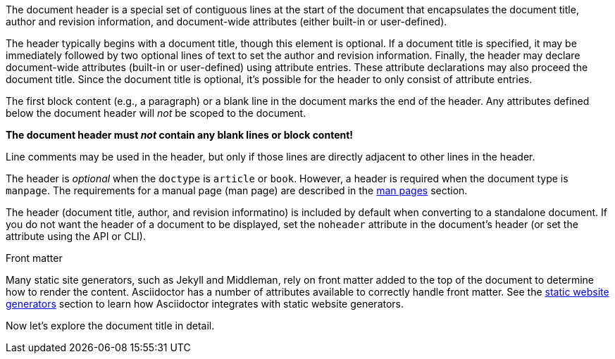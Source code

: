////
Included in:

- user-manual
////

The document header is a special set of contiguous lines at the start of the document that encapsulates the document title, author and revision information, and document-wide attributes (either built-in or user-defined).

The header typically begins with a document title, though this element is optional.
If a document title is specified, it may be immediately followed by two optional lines of text to set the author and revision information.
Finally, the header may declare document-wide attributes (built-in or user-defined) using attribute entries.
These attribute declarations may also proceed the document title.
Since the document title is optional, it's possible for the header to only consist of attribute entries.

The first block content (e.g., a paragraph) or a blank line in the document marks the end of the header.
Any attributes defined below the document header will _not_ be scoped to the document.

[.lead]
*The document header must _not_ contain any blank lines or block content!*

Line comments may be used in the header, but only if those lines are directly adjacent to other lines in the header.

The header is _optional_ when the `doctype` is `article` or `book`.
However, a header is required when the document type is `manpage`.
The requirements for a manual page (man page) are described in the <<user-manual#man-pages,man pages>> section.

The header (document title, author, and revision informatino) is included by default when converting to a standalone document.
//This means that the header of a document called via an <<user-manual#include-directive,include directive>> will be processed and rendered.
If you do not want the header of a document to be displayed, set the `noheader` attribute in the document's header (or set the attribute using the API or CLI).

.Front matter
****
Many static site generators, such as Jekyll and Middleman, rely on front matter added to the top of the document to determine how to render the content.
Asciidoctor has a number of attributes available to correctly handle front matter.
See the <<user-manual#static-website-generators,static website generators>> section to learn how Asciidoctor integrates with static website generators.
****

Now let's explore the document title in detail.
